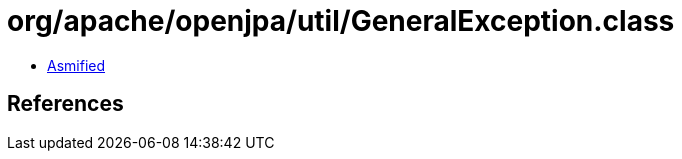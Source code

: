 = org/apache/openjpa/util/GeneralException.class

 - link:GeneralException-asmified.java[Asmified]

== References

